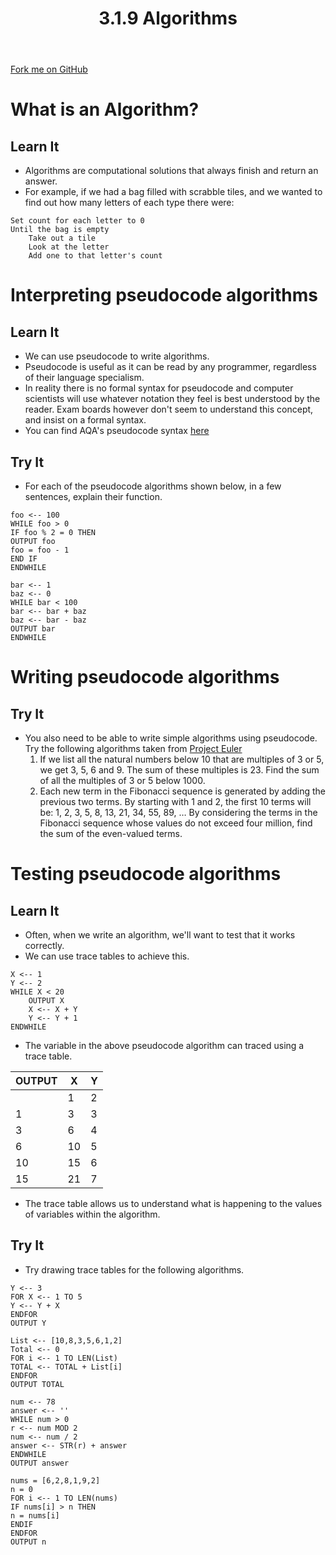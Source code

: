 #+STARTUP:indent
#+HTML_HEAD: <link rel="stylesheet" type="text/css" href="css/styles.css"/>
#+HTML_HEAD_EXTRA: <link href='http://fonts.googleapis.com/css?family=Ubuntu+Mono|Ubuntu' rel='stylesheet' type='text/css'>
#+OPTIONS: f:nil author:nil num:1 creator:nil timestamp:nil 
#+TITLE: 3.1.9 Algorithms
#+AUTHOR: Marc Scott

#+BEGIN_HTML
<div class=ribbon>
<a href="GITHUB URL HERE">Fork me on GitHub</a>
</div>
#+END_HTML
* COMMENT Use as a template
:PROPERTIES:
:HTML_CONTAINER_CLASS: activity
:END:
** Learn It
:PROPERTIES:
:HTML_CONTAINER_CLASS: learn
:END:

** Research It
:PROPERTIES:
:HTML_CONTAINER_CLASS: research
:END:

** Design It
:PROPERTIES:
:HTML_CONTAINER_CLASS: design
:END:

** Build It
:PROPERTIES:
:HTML_CONTAINER_CLASS: build
:END:

** Test It
:PROPERTIES:
:HTML_CONTAINER_CLASS: test
:END:

** Run It
:PROPERTIES:
:HTML_CONTAINER_CLASS: run
:END:

** Document It
:PROPERTIES:
:HTML_CONTAINER_CLASS: document
:END:

** Code It
:PROPERTIES:
:HTML_CONTAINER_CLASS: code
:END:

** Program It
:PROPERTIES:
:HTML_CONTAINER_CLASS: program
:END:

** Try It
:PROPERTIES:
:HTML_CONTAINER_CLASS: try
:END:

** Badge It
:PROPERTIES:
:HTML_CONTAINER_CLASS: badge
:END:

** Save It
:PROPERTIES:
:HTML_CONTAINER_CLASS: save
:END:

* What is an Algorithm?
:PROPERTIES:
:HTML_CONTAINER_CLASS: activity
:END:
** Learn It
:PROPERTIES:
:HTML_CONTAINER_CLASS: learn
:END:
- Algorithms are computational solutions that always finish and return an answer.
- For example, if we had a bag filled with scrabble tiles, and we wanted to find out how many letters of each type there were:
#+begin_example
Set count for each letter to 0
Until the bag is empty
    Take out a tile
    Look at the letter
    Add one to that letter's count
#+end_example
* Interpreting pseudocode algorithms
:PROPERTIES:
:HTML_CONTAINER_CLASS: activity
:END:
** Learn It
:PROPERTIES:
:HTML_CONTAINER_CLASS: learn
:END:
- We can use pseudocode to write algorithms.
- Pseudocode is useful as it can be read by any programmer, regardless of their language specialism.
- In reality there is no formal syntax for pseudocode and computer scientists will use whatever notation they feel is best understood by the reader. Exam boards however don't seem to understand this concept, and insist on a formal syntax.
- You can find AQA's pseudocode syntax [[http://filestore.aqa.org.uk/subjects/AQA-GCSE-COMPSCI-W-TRB-PSEU.PDF][here]]
** Try It
:PROPERTIES:
:HTML_CONTAINER_CLASS: try
:END:
- For each of the pseudocode algorithms shown below, in a few sentences, explain their function.
#+begin_src
foo <-- 100
WHILE foo > 0
IF foo % 2 = 0 THEN
OUTPUT foo
foo = foo - 1
END IF
ENDWHILE
#+end_src
#+begin_src
bar <-- 1
baz <-- 0
WHILE bar < 100
bar <-- bar + baz
baz <-- bar - baz
OUTPUT bar
ENDWHILE
#+end_src
* Writing pseudocode algorithms
:PROPERTIES:
:HTML_CONTAINER_CLASS: activity
:END:
** Try It
:PROPERTIES:
:HTML_CONTAINER_CLASS: try
:END:
- You also need to be able to write simple algorithms using pseudocode. Try the following algorithms taken from [[https://projecteuler.net/archives][Project Euler]]
  1. If we list all the natural numbers below 10 that are multiples of 3 or 5, we get 3, 5, 6 and 9. The sum of these multiples is 23. Find the sum of all the multiples of 3 or 5 below 1000.
  2. Each new term in the Fibonacci sequence is generated by adding the previous two terms. By starting with 1 and 2, the first 10 terms will be: 1, 2, 3, 5, 8, 13, 21, 34, 55, 89, ... By considering the terms in the Fibonacci sequence whose values do not exceed four million, find the sum of the even-valued terms.
* Testing pseudocode algorithms
:PROPERTIES:
:HTML_CONTAINER_CLASS: activity
:END:
** Learn It
:PROPERTIES:
:HTML_CONTAINER_CLASS: learn
:END:
- Often, when we write an algorithm, we'll want to test that it works correctly.
- We can use trace tables to achieve this.
#+begin_src
X <-- 1
Y <-- 2
WHILE X < 20
    OUTPUT X
    X <-- X + Y
    Y <-- Y + 1
ENDWHILE
#+end_src
- The variable in the above pseudocode algorithm can traced using a trace table.
| OUTPUT |  X | Y |
|--------+----+---|
|        |  1 | 2 |
|      1 |  3 | 3 |
|      3 |  6 | 4 |
|      6 | 10 | 5 |
|     10 | 15 | 6 |
|     15 | 21 | 7 |
- The trace table allows us to understand what is happening to the values of variables within the algorithm.
** Try It
:PROPERTIES:
:HTML_CONTAINER_CLASS: try
:END:
- Try drawing trace tables for the following algorithms.
#+begin_src
Y <-- 3
FOR X <-- 1 TO 5
Y <-- Y + X
ENDFOR
OUTPUT Y
#+end_src
#+begin_src
List <-- [10,8,3,5,6,1,2]
Total <-- 0
FOR i <-- 1 TO LEN(List)
TOTAL <-- TOTAL + List[i]
ENDFOR
OUTPUT TOTAL
#+end_src
#+begin_src
num <-- 78
answer <-- ''
WHILE num > 0
r <-- num MOD 2
num <-- num / 2
answer <-- STR(r) + answer 
ENDWHILE
OUTPUT answer
#+end_src
#+begin_src
nums = [6,2,8,1,9,2]
n = 0
FOR i <-- 1 TO LEN(nums)
IF nums[i] > n THEN
n = nums[i]
ENDIF
ENDFOR
OUTPUT n
#+end_src
